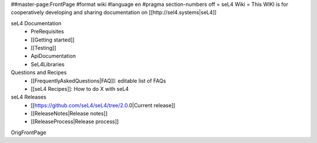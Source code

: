 ##master-page:FrontPage
#format wiki
#language en
#pragma section-numbers off
= seL4 Wiki =
This WIKI is for cooperatively developing and sharing documentation on [[http://sel4.systems|seL4]]

seL4 Documentation
 * PreRequisites
 * [[Getting started]]
 * [[Testing]]
 * ApiDocumentation 
 * SeL4Libraries

Questions and Recipes
 * [[FrequentlyAskedQuestions|FAQ]]: editable list of FAQs
 * [[seL4 Recipes]]: How to do X with seL4

seL4 Releases
 * [[https://github.com/seL4/seL4/tree/2.0.0|Current release]]
 * [[ReleaseNotes|Release notes]]
 * [[ReleaseProcess|Release process]]

OrigFrontPage

